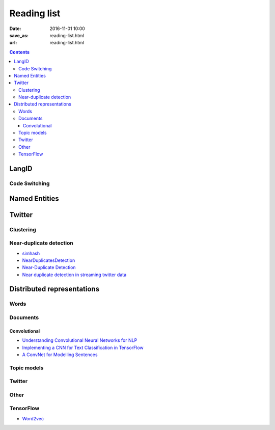 ==============
 Reading list
==============

:date: 2016-11-01 10:00
:save_as: reading-list.html
:url: reading-list.html


.. contents::

LangID
======

.. publications:: content/static/references.bib
    :sort: none
    :entries:
        Zubiaga2016TweetLID
        jaech-EtAl:2016:SocialNLP
        williams-dagli:2017:VarDial
        kim2016
        solorio-EtAl:2014:CodeSwitch
        W17-4408
        W16-58:2016
        W16-5805
        samih-maier-kallmeyer:2016:W16-58
        DBLP:journals/corr/abs-1804-08186
        Sristy:2017:LIM:3158354.3158357
        a11040039
        tromp2011graph

Code Switching
--------------

.. publications:: content/static/references.bib
    :sort: none
    :entries:
        paolillo2011
        gumperz_1982
        cardenas2009code
        nilep_2017
        danet2007multilingual
        doi:10.1080/019722499128466
        myers1995social
        myers1997duelling
        paolillo2007much
        van1988loan
        paolillo2005measuring
        jurgens-dimitrov-ruths:2014:CodeSwitch
        negróngoldbarg2009
        doi:10.1111/j.1083-6101.2002.tb00157.x
        auer2013and
        HAMED2017208
        muysken_1995
        doi:10.1111/j.0079-1636.2004.00131.x
        hornberger2010sociolinguistics

Named Entities
==============

.. publications:: content/static/references.bib
    :sort: none
    :entries:
        baldwin-EtAl:2015:WNUT
        aguilar-EtAl:2018:W18-32
        yadav-bethard:2018:C18-1
        W17-4418
        W16-3919

Twitter
=======

.. publications:: content/static/references.bib
    :sort: none
    :entries:
       Sellam2015
       Alonso:2013:TMI:2528394.2528396
       Anger:2011:MIT:2024288.2024326
       Bakshy:2011:EIQ:1935826.1935845
       freitas-ji:2016:NLPandCSS
       krishnan-eisenstein:2016:CNS
       poghosyan-ifrim:2016:CNS
       bruggermann-EtAl:2016:CNS
       kim-EtAl:2016:NLPandCSS
       johnson-goldwasser:2016:NLPandCSS
       oro40660
       Llewellyn:2018:RTH:3197026.3203876
       oro54344
       mihaylov-georgiev-nakov:2015:CoNLL
       schmid2013radicalisation

Clustering
----------

.. publications:: content/static/references.bib
    :sort: none
    :entries:
       ifrim2014event
       doi:10.1177/0165551517698564
       7870987
       castellanos2017formal
       6525357

Near-duplicate detection
------------------------

.. publications:: content/static/references.bib
    :sort: none
    :entries:
       Tao:2013:GDN:2488388.2488499
       Zhang:2010:SHF:1835449.1835455
       2016arXiv161207545C

* `simhash <https://github.com/seomoz/simhash-py>`_
* `NearDuplicatesDetection <https://github.com/parkr/near-dup-detection>`_
* `Near-Duplicate Detection <https://moz.com/devblog/near-duplicate-detection/>`_
* `Near duplicate detection in streaming twitter data <https://pradeepprabakar.wordpress.com/2012/05/30/near-duplicate-detection-in-streaming-twitter-data/>`_


Distributed representations
===========================

Words
-----

.. publications:: content/static/references.bib
    :sort: none
    :entries:
       pennington2014glove
       DBLP:journals/corr/GoldbergL14
       NIPS2014_5477

Documents
---------

.. publications:: content/static/references.bib
    :sort: none
    :entries:
       DBLP:journals/corr/Goldberg15c
       Collobert:2008:UAN:1390156.1390177
       DBLP:journals/corr/KirosZSZTUF15
       DBLP:journals/corr/LeM14
       tai-socher-manning:2015:ACL-IJCNLP
       DBLP:journals/corr/LongprePXS16


Convolutional
~~~~~~~~~~~~~

.. publications:: content/static/references.bib
    :sort: none
    :entries:
       kalchbrenner-grefenstette-blunsom:2014:P14-1
       kim:2014:EMNLP2014
       DBLP:journals/corr/ZhangW15b
       DBLP:journals/corr/DenilDKBF14
       xu-EtAl:2015:VSM-NLP
       2017arXiv170100185X
       Lai:2015:RCN:2886521.2886636

* `Understanding Convolutional Neural Networks for NLP <http://www.wildml.com/2015/11/understanding-convolutional-neural-networks-for-nlp/>`_
* `Implementing a CNN for Text Classification in TensorFlow <http://www.wildml.com/2015/12/implementing-a-cnn-for-text-classification-in-tensorflow/>`_
* `A ConvNet for Modelling Sentences <http://phd.nal.co/DCNN>`_

Topic models
------------

.. publications:: content/static/references.bib
    :sort: none
    :entries:
       wan:nn-lda
       NIPS2015_5967

Twitter
-------

.. publications:: content/static/references.bib
    :sort: none
    :entries:
       Vosoughi:2016:TLT:2911451.2914762
       dhingra-EtAl:2016:P16-2
       dossantos-gatti:2014:Coling
       chrupala:2014:P14-2
       2016arXiv161206062J

Other
-----

.. publications:: content/static/references.bib
    :sort: none
    :entries:
       johnson-zhang:2015:NAACL-HLT
       wang-EtAl:2015:ACL-IJCNLP1
       ren-zhang:2016:COLING
       jiang-EtAl:2016:COLING3
       ma-deng-yang:2016:COLING
       Mijangos201729
       DBLP:journals/corr/ChenLCW16a
       DBLP:journals/corr/ZhangRBDCKMABKM16
       Posadas-Durán2016
       Bing2016
       NIPS2015_5849
       2015arXiv151105939R
       2017arXiv170103980N

TensorFlow
----------

* `Word2vec <https://www.tensorflow.org/tutorials/word2vec/>`_
